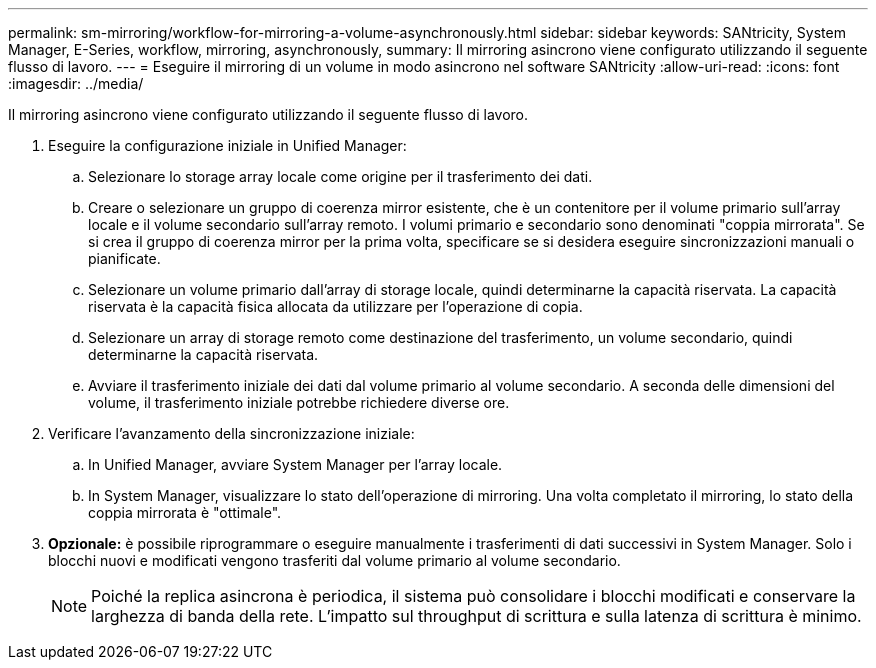 ---
permalink: sm-mirroring/workflow-for-mirroring-a-volume-asynchronously.html 
sidebar: sidebar 
keywords: SANtricity, System Manager, E-Series, workflow, mirroring, asynchronously, 
summary: Il mirroring asincrono viene configurato utilizzando il seguente flusso di lavoro. 
---
= Eseguire il mirroring di un volume in modo asincrono nel software SANtricity
:allow-uri-read: 
:icons: font
:imagesdir: ../media/


[role="lead"]
Il mirroring asincrono viene configurato utilizzando il seguente flusso di lavoro.

. Eseguire la configurazione iniziale in Unified Manager:
+
.. Selezionare lo storage array locale come origine per il trasferimento dei dati.
.. Creare o selezionare un gruppo di coerenza mirror esistente, che è un contenitore per il volume primario sull'array locale e il volume secondario sull'array remoto. I volumi primario e secondario sono denominati "coppia mirrorata". Se si crea il gruppo di coerenza mirror per la prima volta, specificare se si desidera eseguire sincronizzazioni manuali o pianificate.
.. Selezionare un volume primario dall'array di storage locale, quindi determinarne la capacità riservata. La capacità riservata è la capacità fisica allocata da utilizzare per l'operazione di copia.
.. Selezionare un array di storage remoto come destinazione del trasferimento, un volume secondario, quindi determinarne la capacità riservata.
.. Avviare il trasferimento iniziale dei dati dal volume primario al volume secondario. A seconda delle dimensioni del volume, il trasferimento iniziale potrebbe richiedere diverse ore.


. Verificare l'avanzamento della sincronizzazione iniziale:
+
.. In Unified Manager, avviare System Manager per l'array locale.
.. In System Manager, visualizzare lo stato dell'operazione di mirroring. Una volta completato il mirroring, lo stato della coppia mirrorata è "ottimale".


. *Opzionale:* è possibile riprogrammare o eseguire manualmente i trasferimenti di dati successivi in System Manager. Solo i blocchi nuovi e modificati vengono trasferiti dal volume primario al volume secondario.
+
[NOTE]
====
Poiché la replica asincrona è periodica, il sistema può consolidare i blocchi modificati e conservare la larghezza di banda della rete. L'impatto sul throughput di scrittura e sulla latenza di scrittura è minimo.

====

